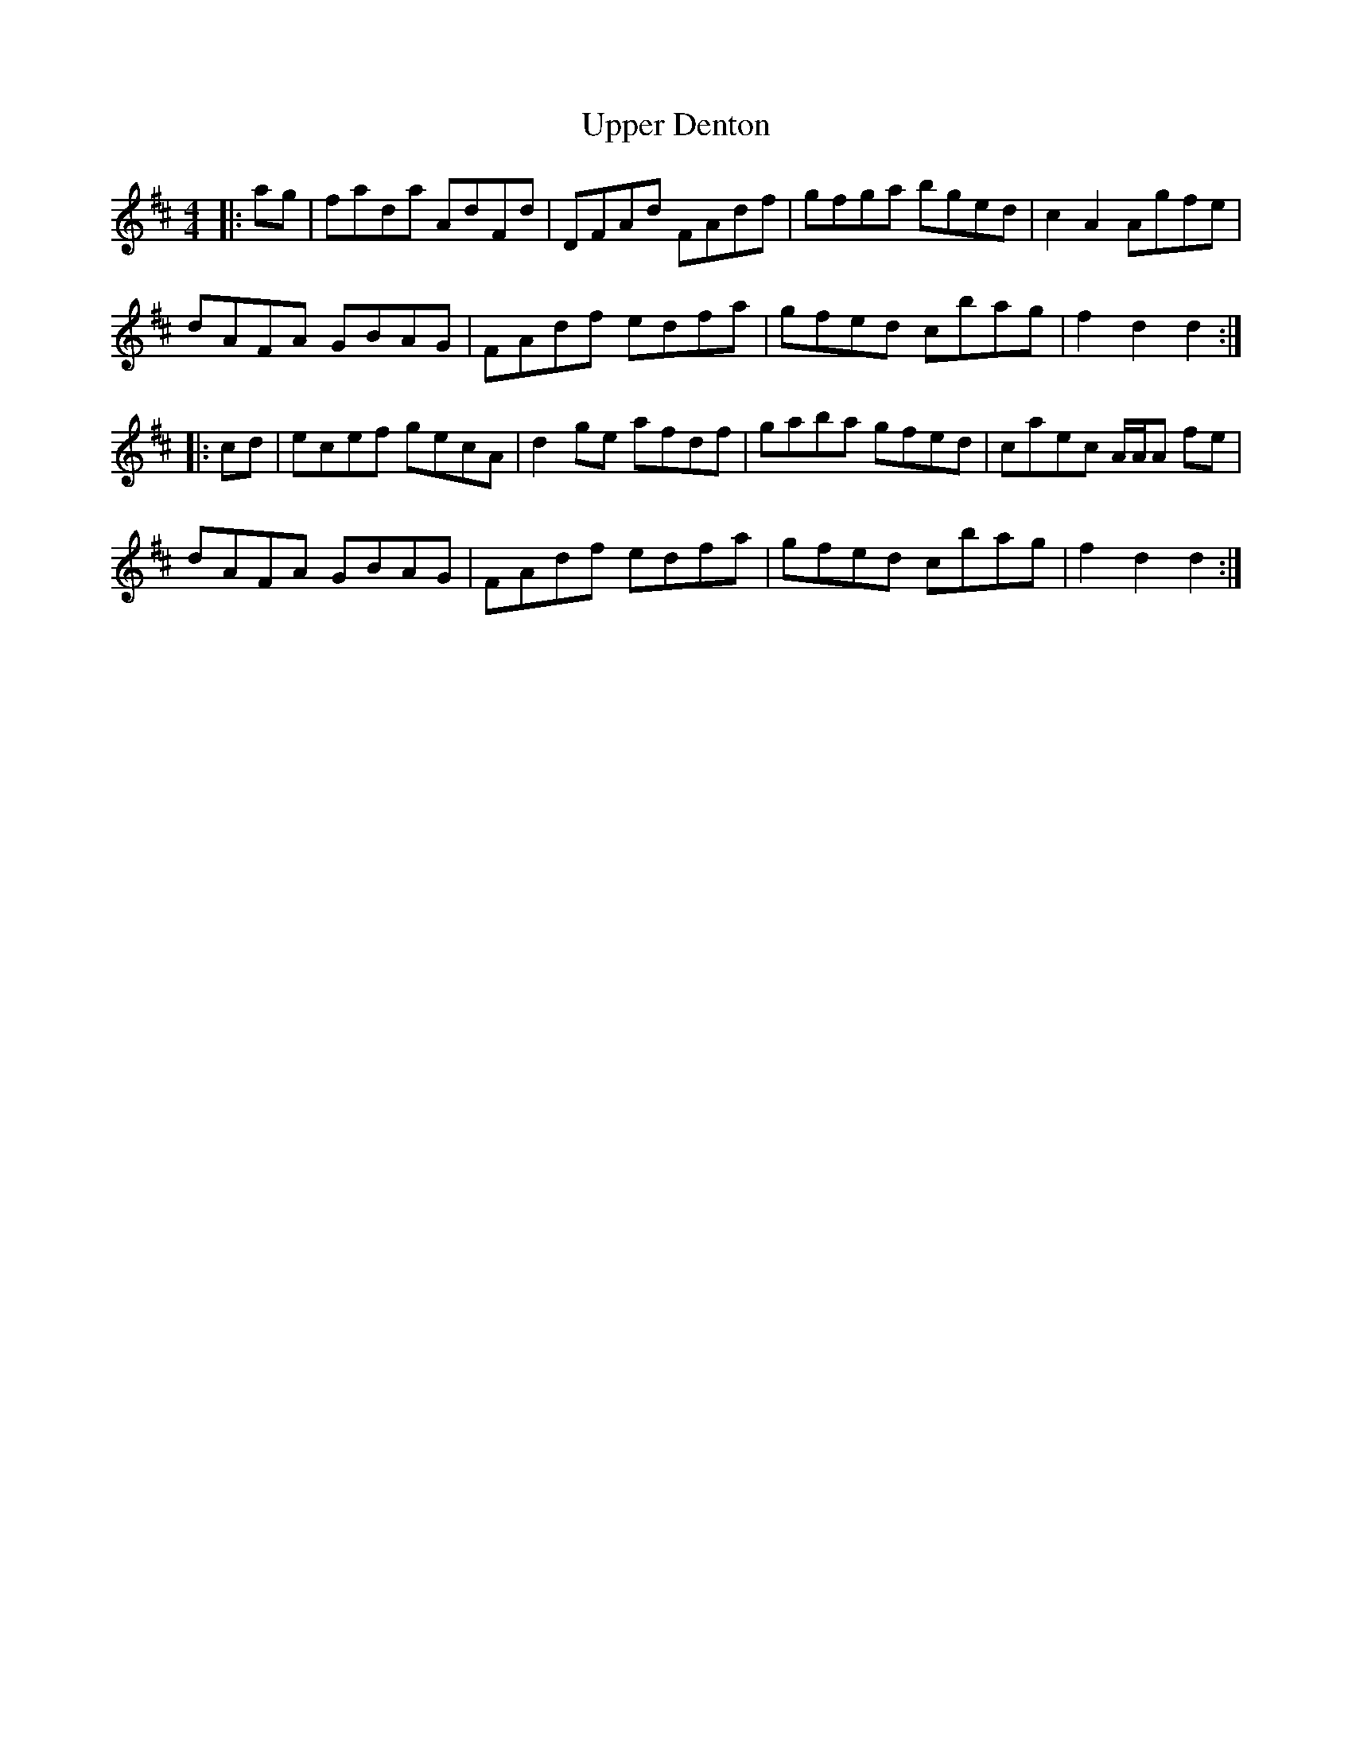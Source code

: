 X: 41659
T: Upper Denton
R: hornpipe
M: 4/4
K: Dmajor
|:ag|fada AdFd|DFAd FAdf|gfga bged|c2 A2 Agfe|
dAFA GBAG|FAdf edfa|gfed cbag|f2 d2 d2:|
|:cd|ecef gecA|d2 ge afdf|gaba gfed|caec A/A/A fe|
dAFA GBAG|FAdf edfa|gfed cbag|f2 d2 d2:|

